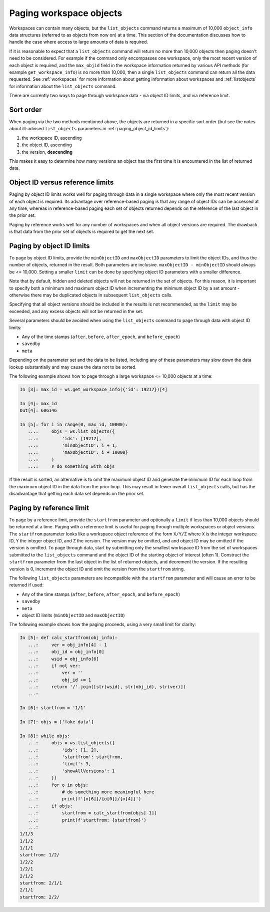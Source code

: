 .. _paging:

Paging workspace objects
========================

Workspaces can contain many objects, but the ``list_objects`` command returns a maximum of
10,000 ``object_info`` data structures (referred to as objects from now on) at a time. This
section of the documentation discusses how to handle the case where access to large amounts
of data is required.

If it is reasonable to expect that a ``list_objects`` command will return no more than 10,000
objects then paging doesn't need to be considered. For example if the command only encompasses
one workspace, only the most recent version of each object is required, and the ``max_objid``
field in the workspace information returned by various API methods (for example
``get_workspace_info``) is no more than 10,000, then a single ``list_objects`` command can return
all the data requested. See :ref:`workspaces` for more information about getting information
about workspaces and :ref:`listobjects` for information about the ``list_objects`` command.

There are currently two ways to page through workspace data - via object ID limits, and via
reference limit.

Sort order
----------

When paging via the two methods mentioned above, the objects are returned in a specific sort
order (but see the notes about ill-advised ``list_objects`` parameters in
:ref:`paging_object_id_limits`):

1. the workspace ID, ascending
2. the object ID, ascending
3. the version, **descending**

This makes it easy to determine how many versions an object has the first time it is encountered
in the list of returned data.

Object ID versus reference limits
---------------------------------

Paging by object ID limits works well for paging through data in a single workspace where only
the most recent version of each object is required. Its advantage over reference-based paging
is that any range of object IDs can be accessed at any time, whereas in reference-based paging
each set of objects returned depends on the reference of the last object in the prior set.

Paging by reference works well for any number of workspaces and when all object versions are
required. The drawback is that data from the prior set of objects is required to get the next set.

.. _paging_object_id_limits:

Paging by object ID limits
--------------------------

To page by object ID limits, provide the ``minObjectID`` and ``maxObjectID`` parameters
to limit the object IDs, and thus the number of objects, returned in the result. Both parameters
are inclusive. ``maxObjectID - minObjectID`` should always be <= 10,000. Setting a smaller
``limit`` can be done by specifying object ID parameters with a smaller difference.

Note that by default, hidden and deleted objects will not be returned in the set of objects.
For this reason, it is important to specify both a minimum and maximum object ID when
incrementing the minimum object ID by a set amount - otherwise
there may be duplicated objects in subsequent ``list_objects`` calls.

Specifying that all object versions should be included in the results is not recommended, as
the ``limit`` may be exceeded, and any excess objects will not be returned in the set.

Several parameters should be avoided when using the ``list_objects`` command to page
through data with object ID limits:

* Any of the time stamps (``after``, ``before``, ``after_epoch``, and ``before_epoch``)
* ``savedby``
* ``meta``

Depending on the parameter set and the data to be listed, including any of these parameters
may slow down the data lookup substantially and may cause the data not to be sorted.

The following example shows how to page through a large workspace <= 10,000 objects at a time:

.. code-block:: python

    In [3]: max_id = ws.get_workspace_info({'id': 19217})[4]
    
    In [4]: max_id
    Out[4]: 606146
    
    In [5]: for i in range(0, max_id, 10000): 
       ...:     objs = ws.list_objects({ 
       ...:         'ids': [19217], 
       ...:         'minObjectID': i + 1, 
       ...:         'maxObjectID': i + 10000} 
       ...:     ) 
       ...:     # do something with objs 

If the result is sorted, an alternative is to omit the maximum object ID and generate the
minimum ID for each loop from the maximum object ID in the data from the prior loop. This
may result in fewer overall ``list_objects`` calls, but has the disadvantage that getting each
data set depends on the prior set.

Paging by reference limit
-------------------------

To page by a reference limit, provide the ``startfrom`` parameter and optionally a ``limit``
if less than 10,000 objects should be returned at a time. Paging with a reference limit is useful
for paging through multiple workspaces or object versions. The ``startfrom`` parameter looks
like a workspace object reference of the form ``X/Y/Z`` where ``X`` is the integer workspace ID,
``Y`` the integer object ID, and ``Z`` the version. The version may be omitted, and and object ID
may be omitted if the version is omitted. To page through data, start by submitting only the
smallest workspace ID from the set of workspaces submitted to the ``list_objects`` command and
the object ID of the starting object of interest (often 1). Construct the ``startfrom`` parameter
from the last object in the list of returned objects, and decrement the version. If the
resulting version is 0, increment the object ID and omit the version from the ``startfrom`` string.

The following ``list_objects`` parameters are incompatible with the ``startfrom`` parameter
and will cause an error to be returned if used:

* Any of the time stamps (``after``, ``before``, ``after_epoch``, and ``before_epoch``)
* ``savedby``
* ``meta``
* object ID limits (``minObjectID`` and ``maxObjectID``)

The following example shows how the paging proceeds, using a very small limit for clarity:

.. code-block:: python

    In [5]: def calc_startfrom(obj_info):
       ...:     ver = obj_info[4] - 1
       ...:     obj_id = obj_info[0]
       ...:     wsid = obj_info[6]
       ...:     if not ver:
       ...:         ver = ''
       ...:         obj_id += 1
       ...:     return '/'.join([str(wsid), str(obj_id), str(ver)])
       ...:
    
    In [6]: startfrom = '1/1'
    
    In [7]: objs = ['fake data']
    
    In [8]: while objs:
       ...:     objs = ws.list_objects({
       ...:         'ids': [1, 2],
       ...:         'startfrom': startfrom,
       ...:         'limit': 3,
       ...:         'showAllVersions': 1
       ...:     })
       ...:     for o in objs:
       ...:         # do something more meaningful here
       ...:         print(f'{o[6]}/{o[0]}/{o[4]}')
       ...:     if objs:
       ...:         startfrom = calc_startfrom(objs[-1])
       ...:         print(f'startfrom: {startfrom}')
       ...:
    1/1/3
    1/1/2
    1/1/1
    startfrom: 1/2/
    1/2/2
    1/2/1
    2/1/2
    startfrom: 2/1/1
    2/1/1
    startfrom: 2/2/
